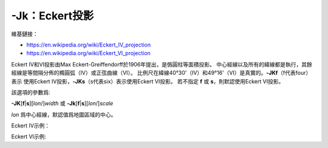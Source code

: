 -Jk：Eckert投影
===============

維基鏈接：

- https://en.wikipedia.org/wiki/Eckert_IV_projection
- https://en.wikipedia.org/wiki/Eckert_VI_projection

Eckert IV和VI投影由Max Eckert-Greiffendorff於1906年提出，是僞圓柱等面積投影。
中心經線以及所有的緯線都是執行，其餘經線是等間隔分佈的橢圓弧（IV）或正弦曲線（VI）。
比例尺在緯線40°30'（IV）和49°16'（VI）是真實的。\ **-JKf**\ （f代表four）表示
使用Eckert IV投影，\ **-JKs**\ （s代表six）表示使用Eckert VI投影。
若不指定 **f** 或 **s**\ ，則默認使用Eckert VI投影。

該選項的參數爲:

**-JK**\ [**f**\|\ **s**][*lon*/]\ *width*
或
**-Jk**\ [**f**\|\ **s**][*lon*/]\ *scale*

*lon* 爲中心經線，默認值爲地圖區域的中心。

Eckert IV示例：

.. gmtplot::
    :caption: Eckert IV投影繪製全球圖
    :width: 85%

    gmt coast -Rg -JKf4.5i -Bg -Dc -A10000 -Wthinnest -Givory -Sbisque3 -png GMT_eckert4

Eckert VI示例:

.. gmtplot::
    :caption: Eckert VI投影繪製全球圖
    :width: 85%

    gmt coast -Rg -JKs4.5i -Bg -Dc -A10000 -Wthinnest -Givory -Sbisque3 -png GMT_eckert4
